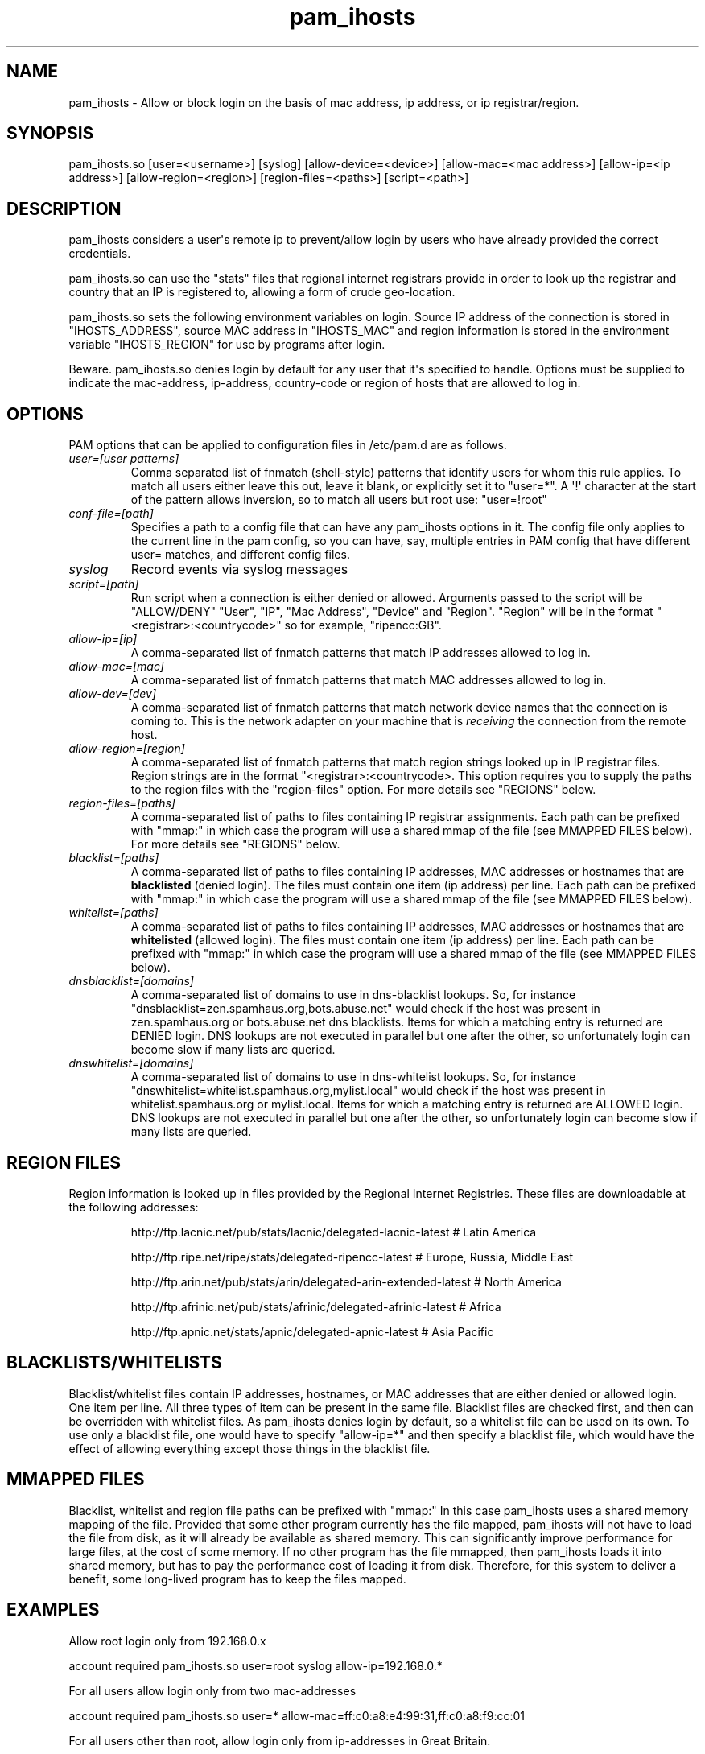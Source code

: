 .TH  pam_ihosts  8 " 2015/05/20"
.SH NAME

.P
pam_ihosts - Allow or block login on the basis of mac address, ip address, or ip registrar/region.
.SH SYNOPSIS


.nf

pam_ihosts.so [user=<username>] [syslog] [allow\-device=<device>] [allow\-mac=<mac address>] [allow\-ip=<ip address>] [allow\-region=<region>] [region\-files=<paths>] [script=<path>]
.fi
.ad b
.SH DESCRIPTION

.P
pam_ihosts considers a user\(aqs remote ip to prevent/allow login by users who have already provided the correct credentials. 
.P
pam_ihosts.so can use the "stats" files that regional internet registrars provide in order to look up the registrar and country that an IP is registered to, allowing a form of crude geo-location. 

pam_ihosts.so sets the following environment variables on login. Source IP address of the connection is stored in "IHOSTS_ADDRESS", source MAC address in "IHOSTS_MAC" and region information is stored in the environment variable "IHOSTS_REGION" for use by programs after login.
.P
\fbBeware\fP. pam_ihosts.so denies login by default for any user that it\(aqs specified to handle. Options must be supplied to indicate the mac-address, ip-address, country-code or region of hosts that are allowed to log in.


.SH OPTIONS

.P
PAM options that can be applied to configuration files in /etc/pam.d are as follows.
.TP
.B
\fIuser=[user patterns]\fP
Comma separated list of fnmatch (shell-style) patterns that identify users for whom this rule applies. To match all users either leave this out, leave it blank, or explicitly set it to "user\=*".  A \(aq!\(aq character at the start of the pattern allows inversion, so to match all users but root use: "user=!root"
.TP
.B
\fIconf-file=[path]\fP
Specifies a path to a config file that can have any pam_ihosts options in it. The config file only applies to the current line in the pam config, so you can have, say, multiple entries in PAM config that have different user= matches, and different config files.

.TP
.B
\fIsyslog\fP
Record events via syslog messages

.TP
.B
\fIscript=[path]\fP
Run script when a connection is either denied or allowed. Arguments passed to the script will be "ALLOW/DENY" "User", "IP", "Mac Address", "Device" and "Region". "Region" will be in the format "<registrar>:<countrycode>" so for example, "ripencc:GB".

.TP
.B
\fIallow-ip=[ip]\fP
A comma-separated list of fnmatch patterns that match IP addresses allowed to log in.

.TP
.B
\fIallow-mac=[mac]\fP
A comma-separated list of fnmatch patterns that match MAC addresses allowed to log in.

.TP
.B
\fIallow-dev=[dev]\fP
A comma-separated list of fnmatch patterns that match network device names that the connection is coming to. This is the network adapter on your machine that is \fIreceiving\fP the connection from the remote host.

.TP
.B
\fIallow-region=[region]\fP
A comma-separated list of fnmatch patterns that match region strings looked up in IP registrar files. Region strings are in the format "<registrar>:<countrycode>. This option requires you to supply the paths to the region files with the "region-files" option. For more details see "REGIONS" below.

.TP
.B
\fIregion-files=[paths]\fP
A comma-separated list of paths to files containing IP registrar assignments. Each path can be prefixed with "mmap:" in which case the program will use a shared mmap of the file (see MMAPPED FILES below). For more details see "REGIONS" below.

.TP
.B
\fIblacklist=[paths]\fP
A comma-separated list of paths to files containing IP addresses, MAC addresses or hostnames that are \fBblacklisted\fP (denied login). The files must contain one item (ip address) per line. Each path can be prefixed with "mmap:" in which case the program will use a shared mmap of the file (see MMAPPED FILES below).

.TP
.B
\fIwhitelist=[paths]\fP
A comma-separated list of paths to files containing IP addresses, MAC addresses or hostnames that are \fBwhitelisted\fP (allowed login). The files must contain one item (ip address) per line. Each path can be prefixed with "mmap:" in which case the program will use a shared mmap of the file (see MMAPPED FILES below).

.TP
.B
\fIdnsblacklist=[domains]\fP
A comma-separated list of domains to use in dns-blacklist lookups. So, for instance "dnsblacklist=zen.spamhaus.org,bots.abuse.net" would check if the host was present in zen.spamhaus.org or bots.abuse.net dns blacklists. Items for which a matching entry is returned are DENIED login. DNS lookups are not executed in parallel but one after the other, so unfortunately login can become slow if many lists are queried.

.TP
.B
\fIdnswhitelist=[domains]\fP
A comma-separated list of domains to use in dns-whitelist lookups. So, for instance "dnswhitelist=whitelist.spamhaus.org,mylist.local" would check if the host was present in whitelist.spamhaus.org or mylist.local. Items for which a matching entry is returned are ALLOWED login. DNS lookups are not executed in parallel but one after the other, so unfortunately login can become slow if many lists are queried.


.SH REGION FILES

.P
Region information is looked up in files provided by the Regional Internet Registries. These files are downloadable at the following addresses:
.IP
http://ftp.lacnic.net/pub/stats/lacnic/delegated-lacnic-latest      # Latin America
.IP
http://ftp.ripe.net/ripe/stats/delegated-ripencc-latest             # Europe, Russia, Middle East
.IP
http://ftp.arin.net/pub/stats/arin/delegated-arin-extended-latest   # North America
.IP
http://ftp.afrinic.net/pub/stats/afrinic/delegated-afrinic-latest   # Africa
.IP
http://ftp.apnic.net/stats/apnic/delegated-apnic-latest             # Asia Pacific

.SH BLACKLISTS/WHITELISTS

.P
Blacklist/whitelist files contain IP addresses, hostnames, or MAC addresses that are either denied or allowed login. One item per line. All three types of item can be present in the same file. Blacklist files are checked first, and then can be overridden with whitelist files. As pam_ihosts denies login by default, so a whitelist file can be used on its own. To use only a blacklist file, one would have to specify "allow-ip\=*" and then specify a blacklist file, which would have the effect of allowing everything except those things in the blacklist file.

.SH MMAPPED FILES

.P
Blacklist, whitelist and region file paths can be prefixed with "mmap:" In this case pam_ihosts uses a shared memory mapping of the file. Provided that some other program currently has the file mapped, pam_ihosts will not have to load the file from disk, as it will already be available as shared memory. This can significantly improve performance for large files, at the cost of some memory. If no other program has the file mmapped, then pam_ihosts loads it into shared memory, but has to pay the performance cost of loading it from disk. Therefore, for this system to deliver a benefit, some long-lived program has to keep the files mapped.

.SH EXAMPLES

.P
Allow root login only from 192.168.0.x

.nf

account    required  pam_ihosts.so user=root syslog allow\-ip=192.168.0.*
.fi
.ad b

.P
For all users allow login only from two mac-addresses

.nf

account    required  pam_ihosts.so user\=* allow\-mac=ff:c0:a8:e4:99:31,ff:c0:a8:f9:cc:01
.fi
.ad b

.P
For all users other than root, allow login only from ip-addresses in Great Britain.

.nf

account    required  pam_ihosts.so user=!root region\-files=/etc/ip\-lists/delegated\-afrinic\-latest,/etc/ip\-lists/delegated\-lacnic\-latest,/etc/ip\-lists/delegated\-apnic\-latest,/etc/ip\-lists/delegated\-ripencc\-latest allow\-region=ripencc:GB
.fi
.ad b

.P
For all users, allow login only from Asia Pacific IPs.

.nf

account    required  pam_ihosts.so user\=* region\-files=/etc/ip\-lists/delegated\-afrinic\-latest,/etc/ip\-lists/delegated\-lacnic\-latest,/etc/ip\-lists/delegated\-apnic\-latest,/etc/ip\-lists/delegated\-ripencc\-latest allow\-region=apnic:*
.fi
.ad b

.P
Same as above, but perhaps more efficient, only look up regions in the apnic file.

.nf

account    required  pam_ihosts.so user\=* region\-files=/etc/ip\-lists/delegated\-apnic\-latest allow\-region=apnic:*
.fi
.ad b

.P
For all users, allow login only from Asia Pacific IPs. Use mmap shared memory for the afrinic and lacnic files.

.nf

account    required  pam_ihosts.so user\=* region\-files=mmap:/etc/ip\-lists/delegated\-afrinic\-latest,mmap:/etc/ip\-lists/delegated\-lacnic\-latest,/etc/ip\-lists/delegated\-apnic\-latest,/etc/ip\-lists/delegated\-ripencc\-latest allow\-region=apnic:*
.fi
.ad b


.SH SEE ALSO

.P
pam.conf(5), pam.d(5), pam(8)
